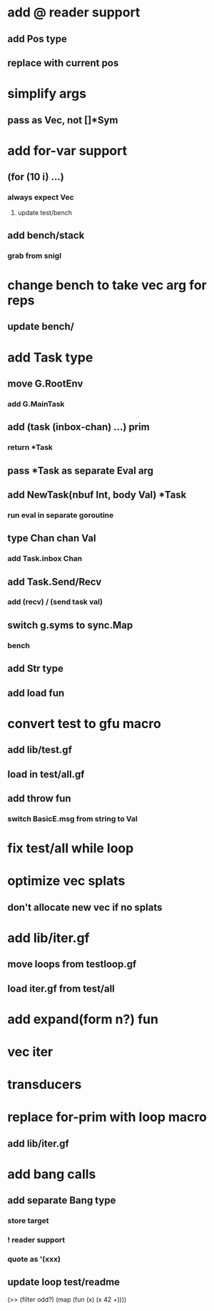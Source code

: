 * add @ reader support
** add Pos type
** replace with current pos
* simplify args
** pass as Vec, not []*Sym
* add for-var support
** (for (10 i) ...)
*** always expect Vec
**** update test/bench
** add bench/stack
*** grab from snigl
* change bench to take vec arg for reps
** update bench/
* add Task type
** move G.RootEnv
*** add G.MainTask
** add (task (inbox-chan) ...) prim
*** return *Task
** pass *Task as separate Eval arg
** add NewTask(nbuf Int, body Val) *Task
*** run eval in separate goroutine
** type Chan chan Val
*** add Task.inbox Chan
** add Task.Send/Recv
*** add (recv) / (send task val)
** switch g.syms to sync.Map
*** bench
** add Str type
** add load fun
* convert test to gfu macro
** add lib/test.gf
** load in test/all.gf
** add throw fun
*** switch BasicE.msg from string to Val
* fix test/all while loop
* optimize vec splats
** don't allocate new vec if no splats
* add lib/iter.gf
** move loops from testloop.gf
** load iter.gf from test/all
* add expand(form n?) fun
* vec iter
* transducers
* replace for-prim with loop macro
** add lib/iter.gf
* add bang calls
** add separate Bang type
*** store target
*** ! reader support
*** quote as '(xxx)
** update loop test/readme

(>> (filter odd?) (map (fun (x) (x 42 +))))
